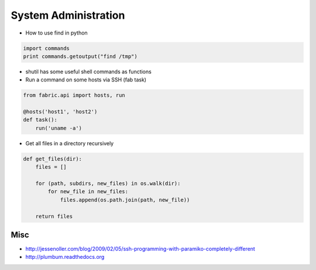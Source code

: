 ######################
System Administration
######################

* How to use find in python

.. code-block:: python

  import commands
  print commands.getoutput("find /tmp")

* shutil has some useful shell commands as functions
* Run a command on some hosts via SSH (fab task)

.. code-block:: python

  from fabric.api import hosts, run

  @hosts('host1', 'host2')
  def task():
      run('uname -a')

* Get all files in a directory recursively

.. code-block:: python

  def get_files(dir):
      files = []

      for (path, subdirs, new_files) in os.walk(dir):
          for new_file in new_files:
              files.append(os.path.join(path, new_file))

      return files
  

Misc
====

* http://jessenoller.com/blog/2009/02/05/ssh-programming-with-paramiko-completely-different
* http://plumbum.readthedocs.org

